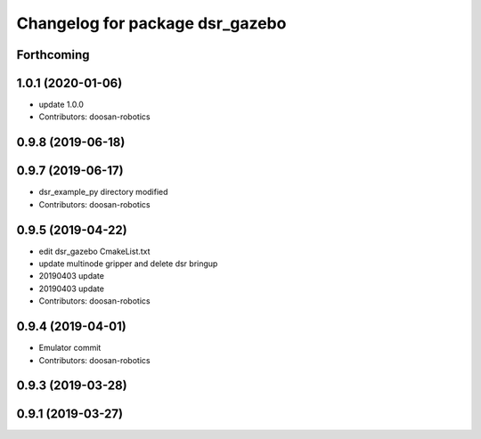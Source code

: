 ^^^^^^^^^^^^^^^^^^^^^^^^^^^^^^^^
Changelog for package dsr_gazebo
^^^^^^^^^^^^^^^^^^^^^^^^^^^^^^^^

Forthcoming
-----------

1.0.1 (2020-01-06)
------------------
* update 1.0.0
* Contributors: doosan-robotics

0.9.8 (2019-06-18)
------------------

0.9.7 (2019-06-17)
------------------
* dsr_example_py directory modified
* Contributors: doosan-robotics

0.9.5 (2019-04-22)
------------------
* edit dsr_gazebo CmakeList.txt
* update multinode gripper and delete dsr bringup
* 20190403 update
* 20190403 update
* Contributors: doosan-robotics

0.9.4 (2019-04-01)
------------------
* Emulator commit
* Contributors: doosan-robotics

0.9.3 (2019-03-28)
------------------

0.9.1 (2019-03-27)
------------------
